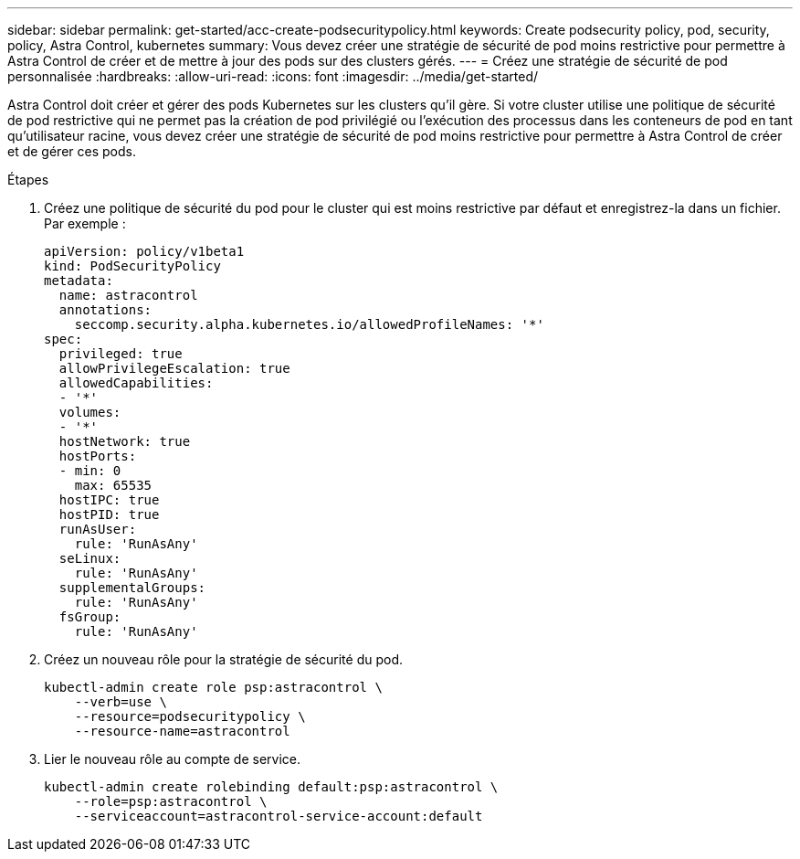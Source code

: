 ---
sidebar: sidebar 
permalink: get-started/acc-create-podsecuritypolicy.html 
keywords: Create podsecurity policy, pod, security, policy, Astra Control, kubernetes 
summary: Vous devez créer une stratégie de sécurité de pod moins restrictive pour permettre à Astra Control de créer et de mettre à jour des pods sur des clusters gérés. 
---
= Créez une stratégie de sécurité de pod personnalisée
:hardbreaks:
:allow-uri-read: 
:icons: font
:imagesdir: ../media/get-started/


Astra Control doit créer et gérer des pods Kubernetes sur les clusters qu'il gère. Si votre cluster utilise une politique de sécurité de pod restrictive qui ne permet pas la création de pod privilégié ou l'exécution des processus dans les conteneurs de pod en tant qu'utilisateur racine, vous devez créer une stratégie de sécurité de pod moins restrictive pour permettre à Astra Control de créer et de gérer ces pods.

.Étapes
. Créez une politique de sécurité du pod pour le cluster qui est moins restrictive par défaut et enregistrez-la dans un fichier. Par exemple :
+
[source, yaml]
----
apiVersion: policy/v1beta1
kind: PodSecurityPolicy
metadata:
  name: astracontrol
  annotations:
    seccomp.security.alpha.kubernetes.io/allowedProfileNames: '*'
spec:
  privileged: true
  allowPrivilegeEscalation: true
  allowedCapabilities:
  - '*'
  volumes:
  - '*'
  hostNetwork: true
  hostPorts:
  - min: 0
    max: 65535
  hostIPC: true
  hostPID: true
  runAsUser:
    rule: 'RunAsAny'
  seLinux:
    rule: 'RunAsAny'
  supplementalGroups:
    rule: 'RunAsAny'
  fsGroup:
    rule: 'RunAsAny'
----
. Créez un nouveau rôle pour la stratégie de sécurité du pod.
+
[source, sh]
----
kubectl-admin create role psp:astracontrol \
    --verb=use \
    --resource=podsecuritypolicy \
    --resource-name=astracontrol
----
. Lier le nouveau rôle au compte de service.
+
[source, sh]
----
kubectl-admin create rolebinding default:psp:astracontrol \
    --role=psp:astracontrol \
    --serviceaccount=astracontrol-service-account:default
----

